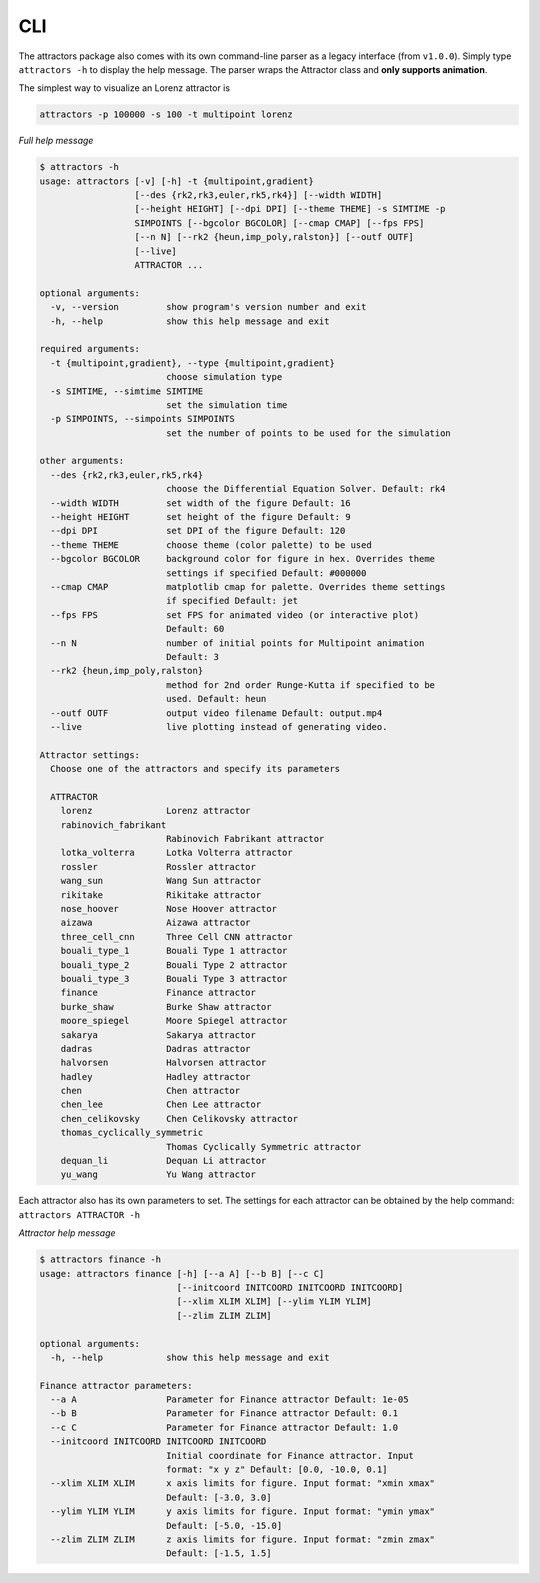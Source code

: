 CLI
===

The attractors package also comes with its own command-line parser as a
legacy interface (from ``v1.0.0``). Simply type ``attractors -h`` to display
the help message. The parser wraps the Attractor class and **only
supports animation**.

The simplest way to visualize an Lorenz attractor is

.. code:: shell

   attractors -p 100000 -s 100 -t multipoint lorenz

`Full help message`

.. code:: console

   $ attractors -h
   usage: attractors [-v] [-h] -t {multipoint,gradient}
                     [--des {rk2,rk3,euler,rk5,rk4}] [--width WIDTH]
                     [--height HEIGHT] [--dpi DPI] [--theme THEME] -s SIMTIME -p
                     SIMPOINTS [--bgcolor BGCOLOR] [--cmap CMAP] [--fps FPS]
                     [--n N] [--rk2 {heun,imp_poly,ralston}] [--outf OUTF]
                     [--live]
                     ATTRACTOR ...

   optional arguments:
     -v, --version         show program's version number and exit
     -h, --help            show this help message and exit

   required arguments:
     -t {multipoint,gradient}, --type {multipoint,gradient}
                           choose simulation type
     -s SIMTIME, --simtime SIMTIME
                           set the simulation time
     -p SIMPOINTS, --simpoints SIMPOINTS
                           set the number of points to be used for the simulation

   other arguments:
     --des {rk2,rk3,euler,rk5,rk4}
                           choose the Differential Equation Solver. Default: rk4
     --width WIDTH         set width of the figure Default: 16
     --height HEIGHT       set height of the figure Default: 9
     --dpi DPI             set DPI of the figure Default: 120
     --theme THEME         choose theme (color palette) to be used
     --bgcolor BGCOLOR     background color for figure in hex. Overrides theme
                           settings if specified Default: #000000
     --cmap CMAP           matplotlib cmap for palette. Overrides theme settings
                           if specified Default: jet
     --fps FPS             set FPS for animated video (or interactive plot)
                           Default: 60
     --n N                 number of initial points for Multipoint animation
                           Default: 3
     --rk2 {heun,imp_poly,ralston}
                           method for 2nd order Runge-Kutta if specified to be
                           used. Default: heun
     --outf OUTF           output video filename Default: output.mp4
     --live                live plotting instead of generating video.

   Attractor settings:
     Choose one of the attractors and specify its parameters

     ATTRACTOR
       lorenz              Lorenz attractor
       rabinovich_fabrikant
                           Rabinovich Fabrikant attractor
       lotka_volterra      Lotka Volterra attractor
       rossler             Rossler attractor
       wang_sun            Wang Sun attractor
       rikitake            Rikitake attractor
       nose_hoover         Nose Hoover attractor
       aizawa              Aizawa attractor
       three_cell_cnn      Three Cell CNN attractor
       bouali_type_1       Bouali Type 1 attractor
       bouali_type_2       Bouali Type 2 attractor
       bouali_type_3       Bouali Type 3 attractor
       finance             Finance attractor
       burke_shaw          Burke Shaw attractor
       moore_spiegel       Moore Spiegel attractor
       sakarya             Sakarya attractor
       dadras              Dadras attractor
       halvorsen           Halvorsen attractor
       hadley              Hadley attractor
       chen                Chen attractor
       chen_lee            Chen Lee attractor
       chen_celikovsky     Chen Celikovsky attractor
       thomas_cyclically_symmetric
                           Thomas Cyclically Symmetric attractor
       dequan_li           Dequan Li attractor
       yu_wang             Yu Wang attractor

Each attractor also has its own parameters to set. The settings for each
attractor can be obtained by the help command:
``attractors ATTRACTOR -h``

`Attractor help message`

.. code:: console

   $ attractors finance -h
   usage: attractors finance [-h] [--a A] [--b B] [--c C]
                             [--initcoord INITCOORD INITCOORD INITCOORD]
                             [--xlim XLIM XLIM] [--ylim YLIM YLIM]
                             [--zlim ZLIM ZLIM]

   optional arguments:
     -h, --help            show this help message and exit

   Finance attractor parameters:
     --a A                 Parameter for Finance attractor Default: 1e-05
     --b B                 Parameter for Finance attractor Default: 0.1
     --c C                 Parameter for Finance attractor Default: 1.0
     --initcoord INITCOORD INITCOORD INITCOORD
                           Initial coordinate for Finance attractor. Input
                           format: "x y z" Default: [0.0, -10.0, 0.1]
     --xlim XLIM XLIM      x axis limits for figure. Input format: "xmin xmax"
                           Default: [-3.0, 3.0]
     --ylim YLIM YLIM      y axis limits for figure. Input format: "ymin ymax"
                           Default: [-5.0, -15.0]
     --zlim ZLIM ZLIM      z axis limits for figure. Input format: "zmin zmax"
                           Default: [-1.5, 1.5]
